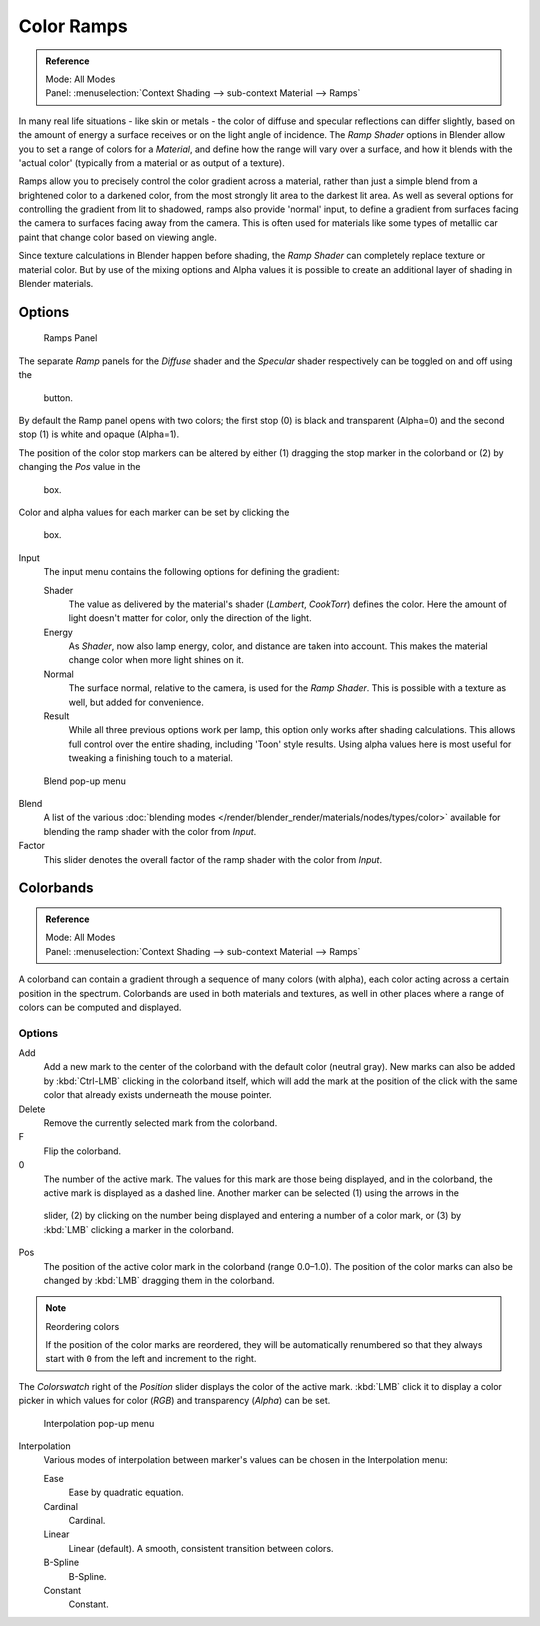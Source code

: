 
***********
Color Ramps
***********

.. admonition:: Reference
   :class: refbox

   | Mode:     All Modes
   | Panel:    :menuselection:`Context Shading --> sub-context Material --> Ramps`


In many real life situations - like skin or metals -
the color of diffuse and specular reflections can differ slightly,
based on the amount of energy a surface receives or on the light angle of incidence. The
*Ramp Shader* options in Blender allow you to set a range of colors for a
*Material*, and define how the range will vary over a surface,
and how it blends with the 'actual color'
(typically from a material or as output of a texture).

Ramps allow you to precisely control the color gradient across a material,
rather than just a simple blend from a brightened color to a darkened color,
from the most strongly lit area to the darkest lit area.
As well as several options for controlling the gradient from lit to shadowed,
ramps also provide 'normal' input,
to define a gradient from surfaces facing the camera to surfaces facing away from the camera.
This is often used for materials like some types of metallic car paint that change color based
on viewing angle.

Since texture calculations in Blender happen before shading,
the *Ramp Shader* can completely replace texture or material color. But by use of
the mixing options and Alpha values it is possible to create an additional layer of shading in
Blender materials.


Options
=======

.. figure:: /images/material-rampspanel.jpg

   Ramps Panel


The separate *Ramp* panels for the *Diffuse* shader and the
*Specular* shader respectively can be toggled on and off using the

.. figure:: /images/material-rampsbutton.jpg

   button.

By default the Ramp panel opens with two colors; the first stop (0)
is black and transparent (Alpha=0) and the second stop (1) is white and opaque
(Alpha=1).

The position of the color stop markers can be altered by either
(1) dragging the stop marker in the colorband or (2) by changing the *Pos* value in the

.. figure:: /images/material-ramps-stoppos.jpg

   box.

Color and alpha values for each marker can be set by clicking the

.. figure:: /images/material-ramps-coloralpha.jpg

   box.

Input
   The input menu contains the following options for defining the gradient:

   Shader
      The value as delivered by the material's shader (*Lambert*, *CookTorr*) defines the color.
      Here the amount of light doesn't matter for color, only the direction of the light.
   Energy
      As *Shader*, now also lamp energy, color, and distance are taken into account.
      This makes the material change color when more light shines on it.
   Normal
      The surface normal, relative to the camera, is used for the *Ramp Shader*.
      This is possible with a texture as well, but added for convenience.
   Result
      While all three previous options work per lamp, this option only works after shading calculations.
      This allows full control over the entire shading, including 'Toon' style results.
      Using alpha values here is most useful for tweaking a finishing touch to a material.


.. figure:: /images/render_bi_material-ramps-blendmenu.jpg

   Blend pop-up menu


Blend
   A list of the various :doc:`blending modes </render/blender_render/materials/nodes/types/color>`
   available for blending the ramp shader with the color from *Input*.


Factor
   This slider denotes the overall factor of the ramp shader with the color from *Input*.


Colorbands
==========

.. admonition:: Reference
   :class: refbox

   | Mode:     All Modes
   | Panel:    :menuselection:`Context Shading --> sub-context Material --> Ramps`


A colorband can contain a gradient through a sequence of many colors (with alpha),
each color acting across a certain position in the spectrum.
Colorbands are used in both materials and textures,
as well in other places where a range of colors can be computed and displayed.


Options
-------

Add
   Add a new mark to the center of the colorband with the default color (neutral gray).
   New marks can also be added by :kbd:`Ctrl-LMB` clicking in the colorband itself,
   which will add the mark at the position of the click with the same color
   that already exists underneath the mouse pointer.
Delete
   Remove the currently selected mark from the colorband.
F
   Flip the colorband.
0
   The number of the active mark.
   The values for this mark are those being displayed,
   and in the colorband, the active mark is displayed as a dashed line.
   Another marker can be selected (1) using the arrows in the

.. figure:: /images/material-ramps-markerselectslider.jpg

 slider, (2) by clicking on the number being displayed and entering a number of a color mark,
 or (3) by :kbd:`LMB` clicking a marker in the colorband.

Pos
   The position of the active color mark in the colorband (range 0.0–1.0).
   The position of the color marks can also be changed by :kbd:`LMB` dragging them in the colorband.


.. note:: Reordering colors

   If the position of the color marks are reordered,
   they will be automatically renumbered so that they always start with ``0``
   from the left and increment to the right.


The *Colorswatch* right of the *Position* slider displays the color of the
active mark. :kbd:`LMB` click it to display a color picker in which values for color
(*RGB*) and transparency (*Alpha*) can be set.


.. figure:: /images/material-ramps-interpolationmenu.jpg

   Interpolation pop-up menu


Interpolation
   Various modes of interpolation between marker's values can be chosen in the Interpolation menu:

   Ease
      Ease by quadratic equation.
   Cardinal
      Cardinal.
   Linear
      Linear (default). A smooth, consistent transition between colors.
   B-Spline
      B-Spline.
   Constant
      Constant.
